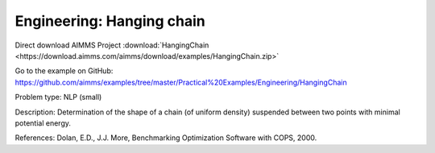 Engineering: Hanging chain
==============================

Direct download AIMMS Project :download:`HangingChain <https://download.aimms.com/aimms/download/examples/HangingChain.zip>`

Go to the example on GitHub:
https://github.com/aimms/examples/tree/master/Practical%20Examples/Engineering/HangingChain

Problem type:
NLP (small)

Description:
Determination of the shape of a chain (of uniform density) suspended between
two points with minimal potential energy.

References:
Dolan, E.D., J.J. More, Benchmarking Optimization Software with COPS, 2000.
